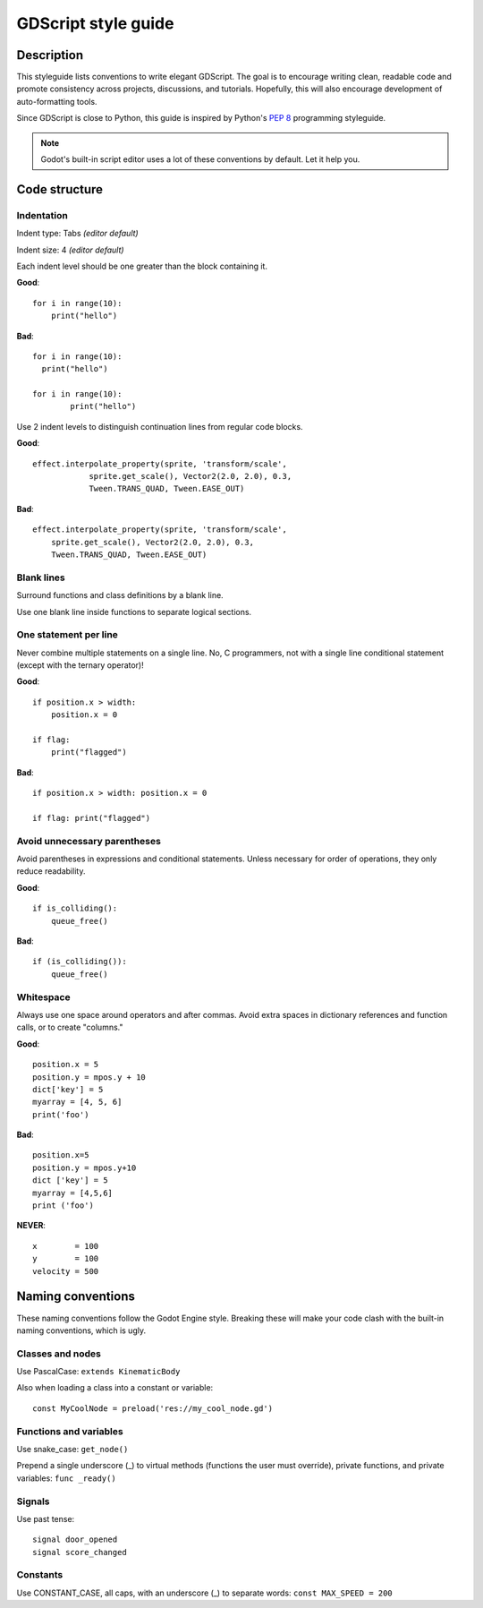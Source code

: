 .. _doc_gdscript_styleguide:

GDScript style guide
====================

Description
-----------

This styleguide lists conventions to write elegant GDScript. The goal is
to encourage writing clean, readable code and promote consistency across
projects, discussions, and tutorials. Hopefully, this will also
encourage development of auto-formatting tools.

Since GDScript is close to Python, this guide is inspired by Python's
`PEP 8 <https://www.python.org/dev/peps/pep-0008/>`__ programming
styleguide.

.. note:: Godot's built-in script editor uses a lot of these conventions
          by default. Let it help you.

Code structure
--------------

Indentation
~~~~~~~~~~~

Indent type: Tabs *(editor default)*

Indent size: 4 *(editor default)*

Each indent level should be one greater than the block containing it.

**Good**:

::

    for i in range(10):
        print("hello")

**Bad**:

::

    for i in range(10):
      print("hello")

    for i in range(10):
            print("hello")

Use 2 indent levels to distinguish continuation lines from
regular code blocks.

**Good**:

::

    effect.interpolate_property(sprite, 'transform/scale',
                sprite.get_scale(), Vector2(2.0, 2.0), 0.3,
                Tween.TRANS_QUAD, Tween.EASE_OUT)

**Bad**:

::

    effect.interpolate_property(sprite, 'transform/scale',
        sprite.get_scale(), Vector2(2.0, 2.0), 0.3,
        Tween.TRANS_QUAD, Tween.EASE_OUT)

Blank lines
~~~~~~~~~~~

Surround functions and class definitions by a blank line.

Use one blank line inside functions to separate logical sections.

One statement per line
~~~~~~~~~~~~~~~~~~~~~~

Never combine multiple statements on a single line. No, C programmers,
not with a single line conditional statement (except with the ternary
operator)!

**Good**:

::

    if position.x > width:
        position.x = 0

    if flag:
        print("flagged")

**Bad**:

::

    if position.x > width: position.x = 0

    if flag: print("flagged")

Avoid unnecessary parentheses
~~~~~~~~~~~~~~~~~~~~~~~~~~~~~

Avoid parentheses in expressions and conditional statements. Unless
necessary for order of operations, they only reduce readability.

**Good**:

::

    if is_colliding():
        queue_free()

**Bad**:

::

    if (is_colliding()):
        queue_free()

Whitespace
~~~~~~~~~~

Always use one space around operators and after commas. Avoid extra
spaces in dictionary references and function calls, or to create "columns."

**Good**:

::

    position.x = 5
    position.y = mpos.y + 10
    dict['key'] = 5
    myarray = [4, 5, 6]
    print('foo')

**Bad**:

::

    position.x=5
    position.y = mpos.y+10
    dict ['key'] = 5
    myarray = [4,5,6]
    print ('foo')

**NEVER**:

::

    x        = 100
    y        = 100
    velocity = 500

Naming conventions
------------------

These naming conventions follow the Godot Engine style. Breaking these
will make your code clash with the built-in naming conventions, which is
ugly.

Classes and nodes
~~~~~~~~~~~~~~~~~

Use PascalCase: ``extends KinematicBody``

Also when loading a class into a constant or variable:

::

    const MyCoolNode = preload('res://my_cool_node.gd')

Functions and variables
~~~~~~~~~~~~~~~~~~~~~~~

Use snake\_case: ``get_node()``

Prepend a single underscore (\_) to virtual methods (functions the user
must override), private functions, and private variables:
``func _ready()``

Signals
~~~~~~~

Use past tense:

::

    signal door_opened
    signal score_changed

Constants
~~~~~~~~~

Use CONSTANT\_CASE, all caps, with an underscore (\_) to separate words:
``const MAX_SPEED = 200``
